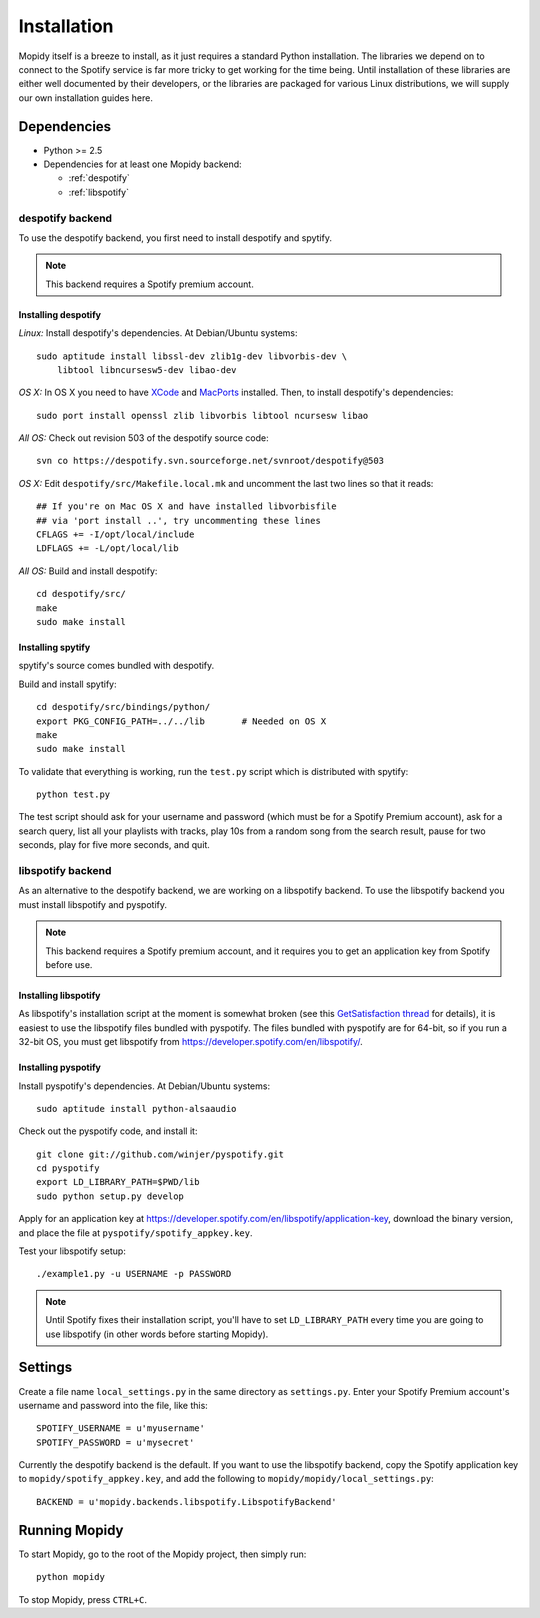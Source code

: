 ************
Installation
************

Mopidy itself is a breeze to install, as it just requires a standard Python
installation. The libraries we depend on to connect to the Spotify service is
far more tricky to get working for the time being. Until installation of these
libraries are either well documented by their developers, or the libraries are
packaged for various Linux distributions, we will supply our own installation
guides here.


Dependencies
============

* Python >= 2.5
* Dependencies for at least one Mopidy backend:

  * :ref:`despotify`
  * :ref:`libspotify`


.. _despotify:

despotify backend
-----------------

To use the despotify backend, you first need to install despotify and spytify.

.. note::

    This backend requires a Spotify premium account.


Installing despotify
^^^^^^^^^^^^^^^^^^^^

*Linux:* Install despotify's dependencies. At Debian/Ubuntu systems::

    sudo aptitude install libssl-dev zlib1g-dev libvorbis-dev \
        libtool libncursesw5-dev libao-dev

*OS X:* In OS X you need to have `XCode
<http://developer.apple.com/tools/xcode/>`_ and `MacPorts
<http://www.macports.org/>`_ installed. Then, to install despotify's
dependencies::

    sudo port install openssl zlib libvorbis libtool ncursesw libao

*All OS:* Check out revision 503 of the despotify source code::

    svn co https://despotify.svn.sourceforge.net/svnroot/despotify@503

*OS X:* Edit ``despotify/src/Makefile.local.mk`` and uncomment the last two
lines so that it reads::

    ## If you're on Mac OS X and have installed libvorbisfile
    ## via 'port install ..', try uncommenting these lines
    CFLAGS += -I/opt/local/include
    LDFLAGS += -L/opt/local/lib

*All OS:* Build and install despotify::

    cd despotify/src/
    make
    sudo make install


Installing spytify
^^^^^^^^^^^^^^^^^^

spytify's source comes bundled with despotify.

Build and install spytify::

    cd despotify/src/bindings/python/
    export PKG_CONFIG_PATH=../../lib       # Needed on OS X
    make
    sudo make install

To validate that everything is working, run the ``test.py`` script which is
distributed with spytify::

    python test.py

The test script should ask for your username and password (which must be for a
Spotify Premium account), ask for a search query, list all your playlists with
tracks, play 10s from a random song from the search result, pause for two
seconds, play for five more seconds, and quit.


.. _libspotify:

libspotify backend
------------------

As an alternative to the despotify backend, we are working on a libspotify
backend. To use the libspotify backend you must install libspotify and
pyspotify.

.. note::

    This backend requires a Spotify premium account, and it requires you to get
    an application key from Spotify before use.


Installing libspotify
^^^^^^^^^^^^^^^^^^^^^

As libspotify's installation script at the moment is somewhat broken (see this
`GetSatisfaction thread <http://getsatisfaction.com/spotify/topics/libspotify_please_fix_the_installation_script>`_
for details), it is easiest to use the libspotify files bundled with pyspotify.
The files bundled with pyspotify are for 64-bit, so if you run a 32-bit OS, you
must get libspotify from https://developer.spotify.com/en/libspotify/.


Installing pyspotify
^^^^^^^^^^^^^^^^^^^^

Install pyspotify's dependencies. At Debian/Ubuntu systems::

    sudo aptitude install python-alsaaudio

Check out the pyspotify code, and install it::

    git clone git://github.com/winjer/pyspotify.git
    cd pyspotify
    export LD_LIBRARY_PATH=$PWD/lib
    sudo python setup.py develop

Apply for an application key at
https://developer.spotify.com/en/libspotify/application-key, download the
binary version, and place the file at ``pyspotify/spotify_appkey.key``.

Test your libspotify setup::

    ./example1.py -u USERNAME -p PASSWORD

.. note::

    Until Spotify fixes their installation script, you'll have to set
    ``LD_LIBRARY_PATH`` every time you are going to use libspotify (in other
    words before starting Mopidy).


Settings
========

Create a file name ``local_settings.py`` in the same directory as
``settings.py``. Enter your Spotify Premium account's username and password
into the file, like this::

    SPOTIFY_USERNAME = u'myusername'
    SPOTIFY_PASSWORD = u'mysecret'

Currently the despotify backend is the default. If you want to use the
libspotify backend, copy the Spotify application key to
``mopidy/spotify_appkey.key``, and add the following to
``mopidy/mopidy/local_settings.py``::

    BACKEND = u'mopidy.backends.libspotify.LibspotifyBackend'

Running Mopidy
==============

To start Mopidy, go to the root of the Mopidy project, then simply run::

    python mopidy

To stop Mopidy, press ``CTRL+C``.
